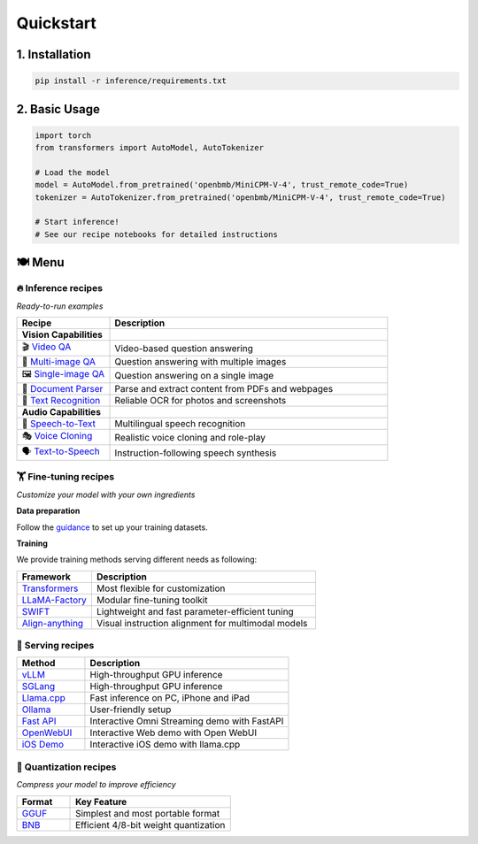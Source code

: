 Quickstart
==========

1. Installation
---------------

.. code-block:: bash

    pip install -r inference/requirements.txt

2. Basic Usage
--------------

.. code-block:: python

    import torch
    from transformers import AutoModel, AutoTokenizer

    # Load the model
    model = AutoModel.from_pretrained('openbmb/MiniCPM-V-4', trust_remote_code=True)
    tokenizer = AutoTokenizer.from_pretrained('openbmb/MiniCPM-V-4', trust_remote_code=True)

    # Start inference!
    # See our recipe notebooks for detailed instructions


🍽️ Menu
-------

🔥 Inference recipes
********************

*Ready-to-run examples*

.. list-table::
   :widths: 25 75
   :header-rows: 1

   * - Recipe
     - Description

   * - **Vision Capabilities**
     - 

   * - 🎬 `Video QA <https://github.com/OpenSQZ/MiniCPM-o-cookbook/blob/main/inference/video_understanding.md>`_
     - Video-based question answering

   * - 🧩 `Multi-image QA <https://github.com/OpenSQZ/MiniCPM-o-cookbook/blob/main/inference/multi_images.md>`_
     - Question answering with multiple images

   * - 🖼️ `Single-image QA <https://github.com/OpenSQZ/MiniCPM-o-cookbook/blob/main/inference/single_image.md>`_
     - Question answering on a single image

   * - 📄 `Document Parser <https://github.com/OpenSQZ/MiniCPM-o-cookbook/blob/main/inference/pdf_parse.md>`_
     - Parse and extract content from PDFs and webpages

   * - 📝 `Text Recognition <https://github.com/OpenSQZ/MiniCPM-o-cookbook/blob/main/inference/ocr.md>`_
     - Reliable OCR for photos and screenshots

   * - **Audio Capabilities**
     -

   * - 🎤 `Speech-to-Text <https://github.com/OpenSQZ/MiniCPM-o-cookbook/blob/main/inference/speech2text.md>`_
     - Multilingual speech recognition

   * - 🎭 `Voice Cloning <https://github.com/OpenSQZ/MiniCPM-o-cookbook/blob/main/inference/voice_clone.md>`_
     - Realistic voice cloning and role-play

   * - 🗣️ `Text-to-Speech <https://github.com/OpenSQZ/MiniCPM-o-cookbook/blob/main/inference/text2speech.md>`_
     - Instruction-following speech synthesis

🏋️ Fine-tuning recipes
**********************

*Customize your model with your own ingredients*

**Data preparation**

Follow the `guidance <./finetune/fintune.html#data-preparation>`_ to set up your training datasets.


**Training**

We provide training methods serving different needs as following:

.. list-table::
   :widths: 25 75
   :header-rows: 1

   * - Framework
     - Description
   * - `Transformers <../finetune/fintune.html#full-parameter-finetuning>`_
     - Most flexible for customization
   * - `LLaMA-Factory <../finetune/llamafactory.html>`_
     - Modular fine-tuning toolkit
   * - `SWIFT <../finetune/swift.html>`_
     - Lightweight and fast parameter-efficient tuning
   * - `Align-anything <../finetune/align-anything.html>`_
     - Visual instruction alignment for multimodal models


.. _serving-recipe:

🥡 Serving recipes
******************


.. list-table::
   :widths: 25 75
   :header-rows: 1

   * - Method
     - Description
   * - `vLLM <../deployment/vllm.html>`_
     - High-throughput GPU inference
   * - `SGLang <../deployment/sglang.html>`_
     - High-throughput GPU inference
   * - `Llama.cpp <../run_locally/llama.cpp.html>`_
     - Fast inference on PC, iPhone and iPad  
   * - `Ollama <../run_locally/ollama.html>`_
     - User-friendly setup
   * - `Fast API <../demo/webdemo.html>`_
     - Interactive Omni Streaming demo with FastAPI
   * - `OpenWebUI <../demo/openwebui.html>`_
     - Interactive Web demo with Open WebUI
   * - `iOS Demo <../demo/iosdemo.html>`_
     - Interactive iOS demo with llama.cpp


.. _quantization-recipe:

🥄 Quantization recipes
***********************
*Compress your model to improve efficiency*

.. list-table::
   :widths: 25 75
   :header-rows: 1

   * - Format
     - Key Feature
   * - `GGUF <../quantization/gguf.html>`_
     - Simplest and most portable format
   * - `BNB <../quantization/bnb.html>`_
     - Efficient 4/8-bit weight quantization